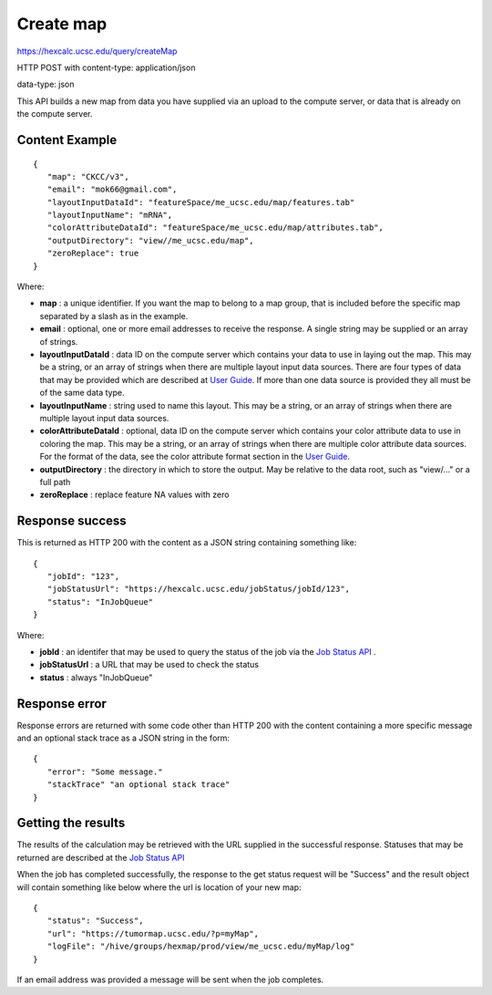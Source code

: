 Create map
==========

https://hexcalc.ucsc.edu/query/createMap

HTTP POST with content-type: application/json

data-type: json

This API builds a new map from data you have supplied via an upload to the
compute server, or data that is already on the compute server.

Content Example
---------------
::

 {
    "map": "CKCC/v3",
    "email": "mok66@gmail.com",
    "layoutInputDataId": "featureSpace/me_ucsc.edu/map/features.tab"
    "layoutInputName": "mRNA",
    "colorAttributeDataId": "featureSpace/me_ucsc.edu/map/attributes.tab",
    "outputDirectory": "view//me_ucsc.edu/map",
    "zeroReplace": true
 }

..
    FUTURE:
    "authGroup": "CKCC",
    "neighborCount": 8,
    "firstColorAttribute": "Disease",
    "layoutAwareStats": false,
    "layoutIndependentStats": false,
    “colormap”: [
        {
            “attribute”: “Disease”,
            “categories”: [
                “BRCA”,
                “LUAD”,
                ...
            ],
            “colors”: [
               “#0000FF”,
               “#00FF00”,
               ...
            ]
        },
        {
            “attribute”: “Tumor Stage”,
            “categories”: [
                “Stage I”,
                “Stage II”,
                ...
            ],
            “colors”: [
               “#0000FF”,
               “#00FF00”,
               ...
            ]
        },
        …
    ]

Where:

* **map** : a unique identifier. If you want the map to belong to a map group,
  that is included before the specific map separated by a slash as in the example.
* **email** : optional, one or more email addresses to receive the response. A
  single string may be supplied or an array of strings.
* **layoutInputDataId** : data ID on the compute server which contains your data
  to use in laying out the map.  This may be a string,
  or an array of strings when there are multiple layout input data sources.
  There are four types of data that may be provided which are described at
  `User Guide <https://tumormap.ucsc.edu/help/createMap.html>`_.
  If more than one data source is provided they all must be of the same data type.
* **layoutInputName** : string used to name this layout. This may be a string,
  or an array of strings when there are multiple layout input data sources.
* **colorAttributeDataId** : optional, data ID on the compute server which
  contains your color attribute data to use in coloring the map. This may be a
  string, or an array of strings when there are multiple color attribute data sources.
  For the format of the data, see the color attribute format section in the
  `User Guide <https://tumormap.ucsc.edu/help/createMap.html>`_.
* **outputDirectory** : the directory in which to store the output. May be
  relative to the data root, such as "view/..." or a full path
* **zeroReplace** : replace feature NA values with zero

..
 FUTURE:
 * **authGroup** : optional, defaults to viewable by the user who creates the map.
  The authorization group to which a user must belong to view this map.
 * **reflectionMapType** : optional, with a value of "geneMap". Generate another
  map with 90-degree rotated clustering data so that clustering features are
  used as the nodes in the layout. Color attributes are provided and determined
  by the map type. "genemap" will produce a map with the genes as nodes in the
  layout with a set of pre-defined signatures as color attributes.
 * **neighborCount** : optional, defaults to 6. The number of neighbors of each
  node to consider in laying out the map.
 * **firstColorAttribute** : optional, defaults to the attribute with the highest
  density; the attribute to be used to color the map on initial display
 * **layoutAwareStats** : optional, defaults to false. true indicates the
  statistics which consider the placement of nodes should be calculated. Note
  that these are compute-intensive so you may want to run them only when you are
  satisfied with your layout and coloring attributes.
 * **layoutIndependentStats** : optional, defaults to false. true indicates the
  statistics that are independent of the placement of nodes should be calculated.
  Note that these are compute-intensive so you may want to run them only when
  you are satisfied with your layout and coloring attributes.
 * **colormap** : optional, defaults to a colormap generated during computations.
  A colormap already defined for the color attributes which maps each category
  value to a color. New attributes and categories will be added to this colormap.


Response success
----------------

This is returned as HTTP 200 with the content as a JSON string containing
something like::

 {
    "jobId": "123",
    "jobStatusUrl": "https://hexcalc.ucsc.edu/jobStatus/jobId/123",
    "status": "InJobQueue"
 }

Where:

* **jobId** : an identifer that may be used to query the status of the job via the
  `Job Status API <http://tumormap.ucsc.edu/query/jobStatus/>`_ .
* **jobStatusUrl** : a URL that may be used to check the status
* **status** : always "InJobQueue"

Response error
--------------

Response errors are returned with some code other than HTTP 200 with the content
containing a more specific message and an optional stack trace as a JSON string
in the form::

 {
    "error": "Some message."
    "stackTrace" "an optional stack trace"
 }


Getting the results
-------------------

The results of the calculation may be retrieved with the URL supplied in the
successful response. Statuses that may be returned are described at the
`Job Status API <http://tumormap.ucsc.edu/query/jobStatus/>`_

When the job has completed successfully, the response to the get status request
will be "Success" and the result object will contain something like below where
the url is location of your new map::

 {
    "status": "Success",
    "url": "https://tumormap.ucsc.edu/?p=myMap",
    "logFile": "/hive/groups/hexmap/prod/view/me_ucsc.edu/myMap/log"
 }

If an email address was provided a message will be sent when the job completes.
